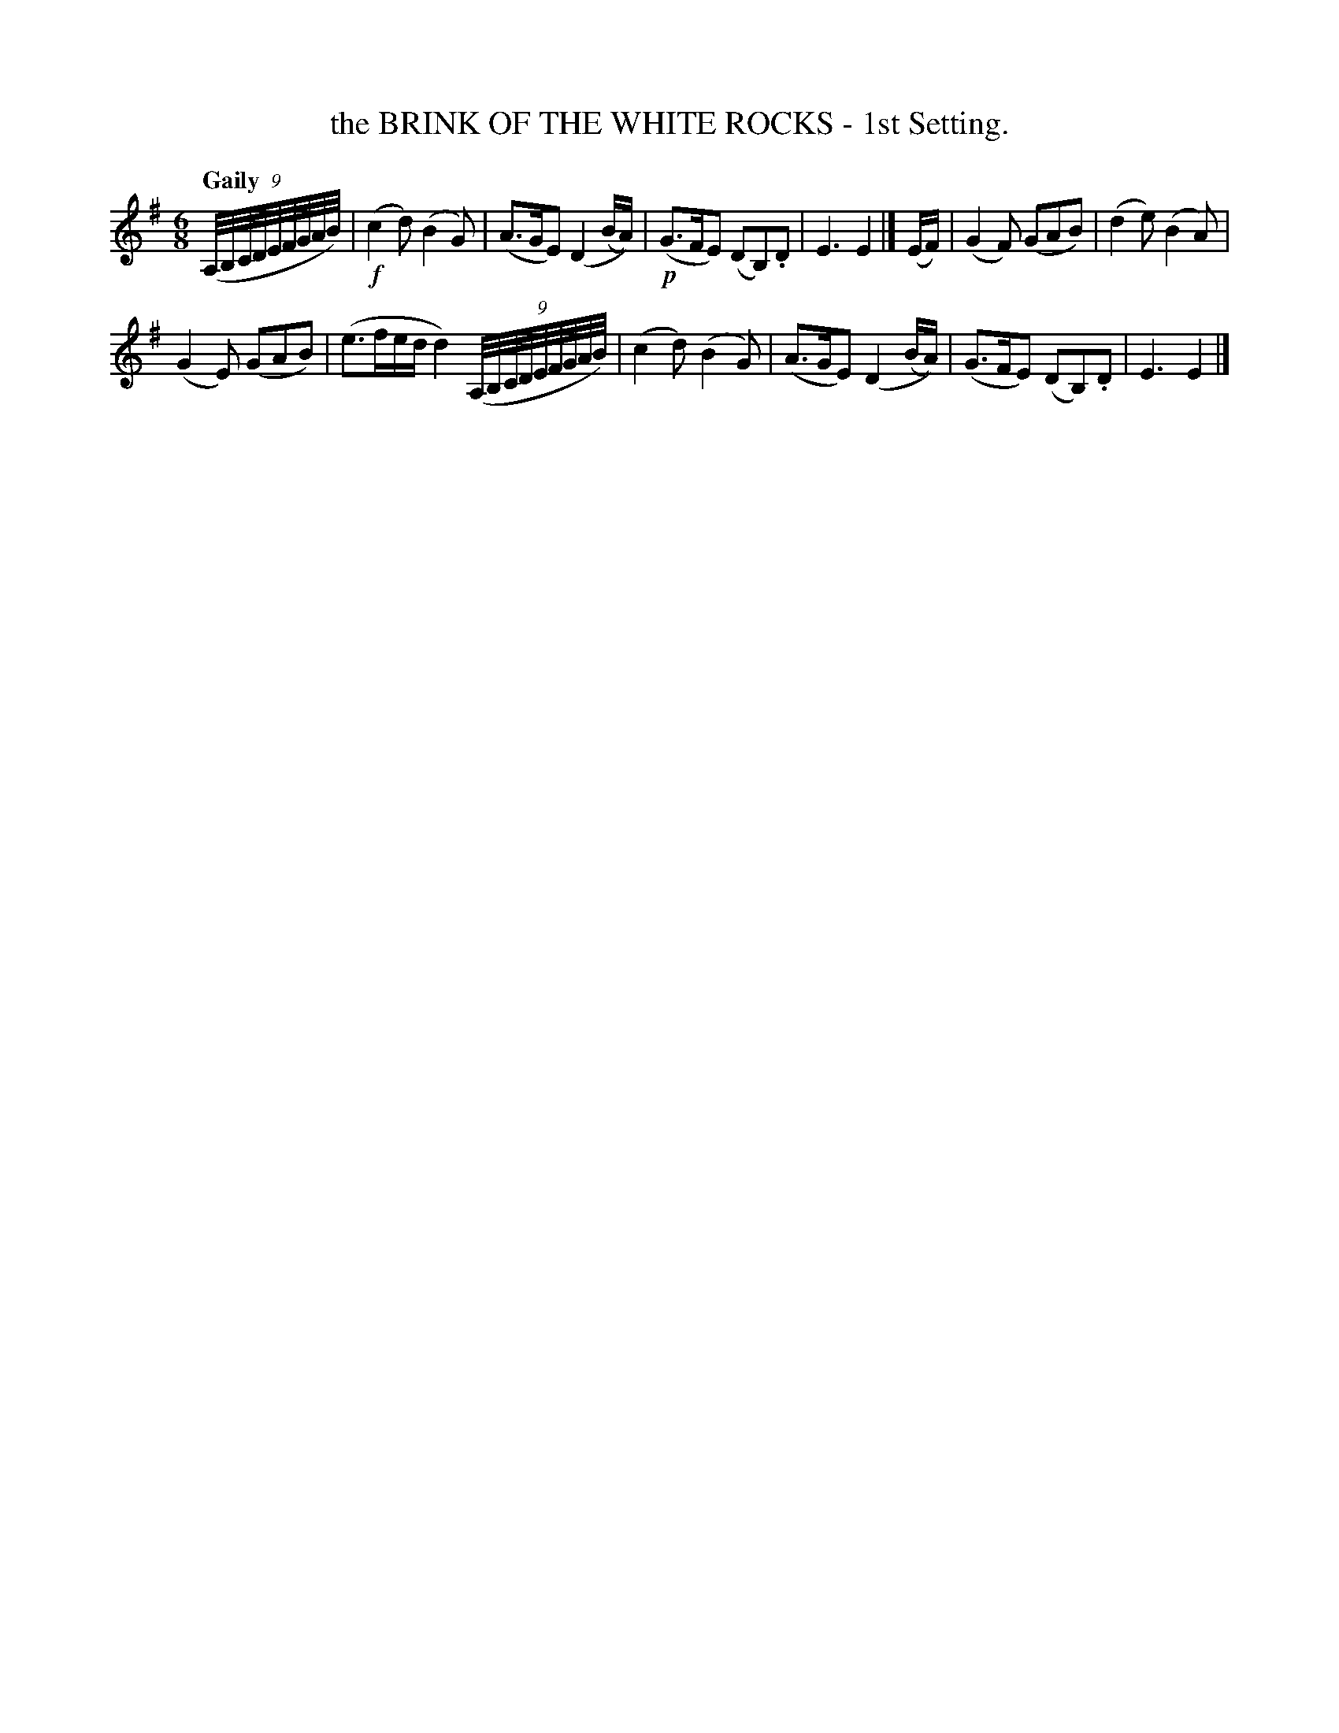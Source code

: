 X: 83
T: the BRINK OF THE WHITE ROCKS - 1st Setting.
R: jig
%S: s:2 b:12(6+6)
B: O'Neill's 1850 #83
Z: 1999 John Chambers <jc@trillian.mit.edu>
Q: "Gaily"
M: 6/8
L: 1/8
K: Em
((9A,//B,//C//D//E//F//G//A//B//) |\
(!f!c2d) (B2G) | (A>GE) (D2(B/A/)) |\
(!p!G>FE) (DB,).D | E3 E2 |] (E/F/) |\
(G2F) (GAB) | (d2e) (B2A) |
(G2E) (GAB) | (e>fe/d/ d2) \
((9A,//B,//C//D//E//F//G//A//B//) |\
(c2d) (B2G) | (A>GE) (D2(B/A/)) |\
(G>FE) (DB,).D | E3 E2 |]
